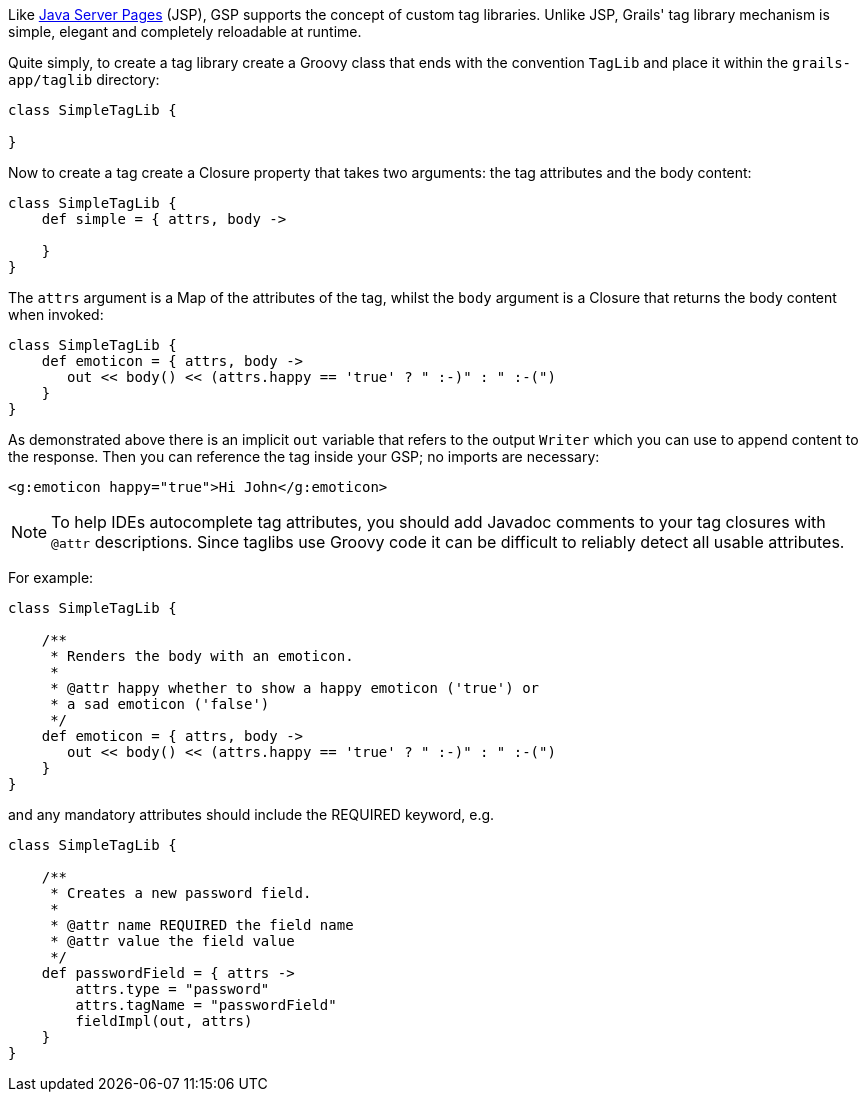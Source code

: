 Like http://www.oracle.com/technetwork/java/javaee/jsp/index.html[Java Server Pages] (JSP), GSP supports the concept of custom tag libraries. Unlike JSP, Grails' tag library mechanism is simple, elegant and completely reloadable at runtime.

Quite simply, to create a tag library create a Groovy class that ends with the convention `TagLib` and place it within the `grails-app/taglib` directory:

[source,groovy]
----
class SimpleTagLib {

}
----

Now to create a tag create a Closure property that takes two arguments: the tag attributes and the body content:

[source,groovy]
----
class SimpleTagLib {
    def simple = { attrs, body ->

    }
}
----

The `attrs` argument is a Map of the attributes of the tag, whilst the `body` argument is a Closure that returns the body content when invoked:

[source,groovy]
----
class SimpleTagLib {
    def emoticon = { attrs, body ->
       out << body() << (attrs.happy == 'true' ? " :-)" : " :-(")
    }
}
----

As demonstrated above there is an implicit `out` variable that refers to the output `Writer` which you can use to append content to the response. Then you can reference the tag inside your GSP; no imports are necessary:

[source,xml]
----
<g:emoticon happy="true">Hi John</g:emoticon>
----

NOTE: To help IDEs autocomplete tag attributes, you should add Javadoc comments to your tag closures with `@attr` descriptions. Since taglibs use Groovy code it can be difficult to reliably detect all usable attributes.

For example:

[source,groovy]
----
class SimpleTagLib {

    /**
     * Renders the body with an emoticon.
     *
     * @attr happy whether to show a happy emoticon ('true') or
     * a sad emoticon ('false')
     */
    def emoticon = { attrs, body ->
       out << body() << (attrs.happy == 'true' ? " :-)" : " :-(")
    }
}
----

and any mandatory attributes should include the REQUIRED keyword, e.g.

[source,groovy]
----
class SimpleTagLib {

    /**
     * Creates a new password field.
     *
     * @attr name REQUIRED the field name
     * @attr value the field value
     */
    def passwordField = { attrs ->
        attrs.type = "password"
        attrs.tagName = "passwordField"
        fieldImpl(out, attrs)
    }
}
----
